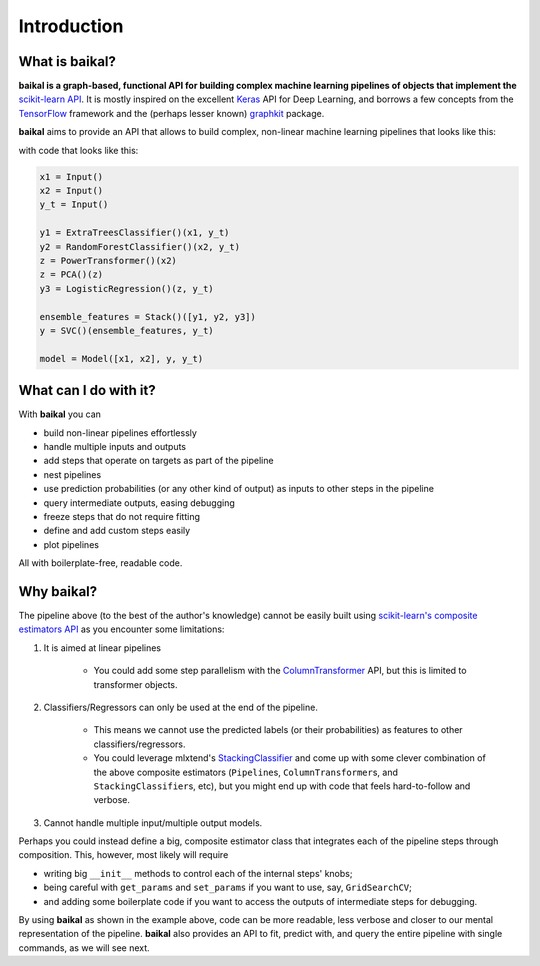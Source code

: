 Introduction
============

What is baikal?
---------------

.. _sklearnAPIURL: https://scikit-learn.org/stable/developers/contributing.html#different-objects
.. _KerasURL: https://keras.io
.. _TensorFlowURL: https://www.tensorflow.org
.. _graphkitURL: https://github.com/yahoo/graphkit

**baikal is a graph-based, functional API for building complex machine learning pipelines
of objects that implement the** `scikit-learn API <sklearnAPIURL_>`__. It is mostly
inspired on the excellent `Keras <KerasURL_>`__ API for Deep Learning, and borrows a few
concepts from the `TensorFlow <TensorFlowURL_>`__ framework and the (perhaps lesser known)
`graphkit <graphkitURL_>`__ package.

**baikal** aims to provide an API that allows to build complex, non-linear machine learning
pipelines that looks like this:

.. image:: ../../illustrations/multiple_input_nonlinear_pipeline_example_diagram.png
    :alt: "An example of a multiple-input, nonlinear pipeline"

with code that looks like this:

.. code-block:: python

    x1 = Input()
    x2 = Input()
    y_t = Input()

    y1 = ExtraTreesClassifier()(x1, y_t)
    y2 = RandomForestClassifier()(x2, y_t)
    z = PowerTransformer()(x2)
    z = PCA()(z)
    y3 = LogisticRegression()(z, y_t)

    ensemble_features = Stack()([y1, y2, y3])
    y = SVC()(ensemble_features, y_t)

    model = Model([x1, x2], y, y_t)

What can I do with it?
----------------------

With **baikal** you can

- build non-linear pipelines effortlessly
- handle multiple inputs and outputs
- add steps that operate on targets as part of the pipeline
- nest pipelines
- use prediction probabilities (or any other kind of output) as inputs to other steps in the pipeline
- query intermediate outputs, easing debugging
- freeze steps that do not require fitting
- define and add custom steps easily
- plot pipelines

All with boilerplate-free, readable code.

Why baikal?
-----------

.. _ComposeAPIURL: https://scikit-learn.org/stable/modules/compose.html#pipelines-and-composite-estimators
.. _ColumnTransformerURL: https://scikit-learn.org/stable/modules/compose.html#columntransformer-for-heterogeneous-data
.. _StackingClassifierURL: http://rasbt.github.io/mlxtend/user_guide/classifier/StackingClassifier/#stackingclassifier


The pipeline above (to the best of the author's knowledge) cannot be easily built using
`scikit-learn's composite estimators API <ComposeAPIURL_>`__ as you encounter some limitations:

1. It is aimed at linear pipelines

    * You could add some step parallelism with the `ColumnTransformer <ColumnTransformerURL_>`__ API,
      but this is limited to transformer objects.

2. Classifiers/Regressors can only be used at the end of the pipeline.

    * This means we cannot use the predicted labels (or their probabilities) as features
      to other classifiers/regressors.

    * You could leverage mlxtend's `StackingClassifier <StackingClassifierURL_>`__ and come
      up with some clever combination of the above composite estimators (``Pipeline``\ s,
      ``ColumnTransformer``\ s, and ``StackingClassifier``\ s, etc), but you might end up
      with code that feels hard-to-follow and verbose.

3. Cannot handle multiple input/multiple output models.

Perhaps you could instead define a big, composite estimator class that integrates each of
the pipeline steps through composition. This, however, most likely will require

* writing big ``__init__`` methods to control each of the internal steps' knobs;
* being careful with ``get_params`` and ``set_params`` if you want to use, say, ``GridSearchCV``;
* and adding some boilerplate code if you want to access the outputs of intermediate steps
  for debugging.

By using **baikal** as shown in the example above, code can be more readable, less verbose
and closer to our mental representation of the pipeline. **baikal** also provides an API
to fit, predict with, and query the entire pipeline with single commands, as we will see next.
